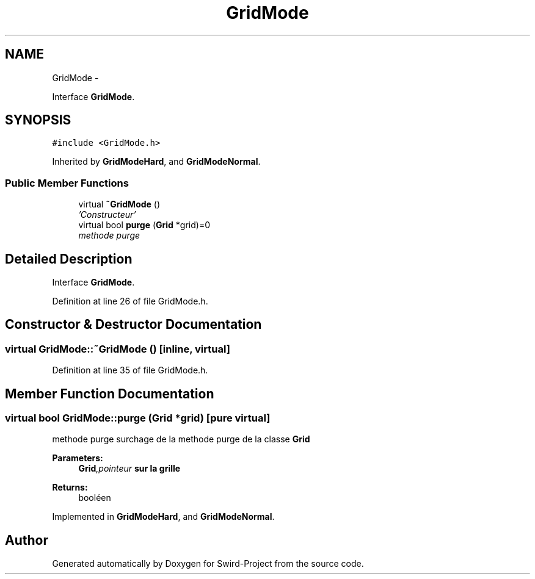 .TH "GridMode" 3 "Mon Nov 25 2013" "Version 1.0" "Swird-Project" \" -*- nroff -*-
.ad l
.nh
.SH NAME
GridMode \- 
.PP
Interface \fBGridMode\fP\&.  

.SH SYNOPSIS
.br
.PP
.PP
\fC#include <GridMode\&.h>\fP
.PP
Inherited by \fBGridModeHard\fP, and \fBGridModeNormal\fP\&.
.SS "Public Member Functions"

.in +1c
.ti -1c
.RI "virtual \fB~GridMode\fP ()"
.br
.RI "\fI'Constructeur' \fP"
.ti -1c
.RI "virtual bool \fBpurge\fP (\fBGrid\fP *grid)=0"
.br
.RI "\fImethode purge \fP"
.in -1c
.SH "Detailed Description"
.PP 
Interface \fBGridMode\fP\&. 
.PP
Definition at line 26 of file GridMode\&.h\&.
.SH "Constructor & Destructor Documentation"
.PP 
.SS "virtual \fBGridMode::~GridMode\fP ()\fC [inline, virtual]\fP"
.PP
'Constructeur' 'Constructeur' de la classe \fBGridMode\fP 
.PP
Definition at line 35 of file GridMode\&.h\&.
.SH "Member Function Documentation"
.PP 
.SS "virtual bool \fBGridMode::purge\fP (\fBGrid\fP *grid)\fC [pure virtual]\fP"
.PP
methode purge surchage de la methode purge de la classe \fBGrid\fP 
.PP
\fBParameters:\fP
.RS 4
\fI\fBGrid\fP,pointeur\fP sur la grille 
.RE
.PP
\fBReturns:\fP
.RS 4
booléen 
.RE
.PP

.PP
Implemented in \fBGridModeHard\fP, and \fBGridModeNormal\fP\&.

.SH "Author"
.PP 
Generated automatically by Doxygen for Swird-Project from the source code\&.
